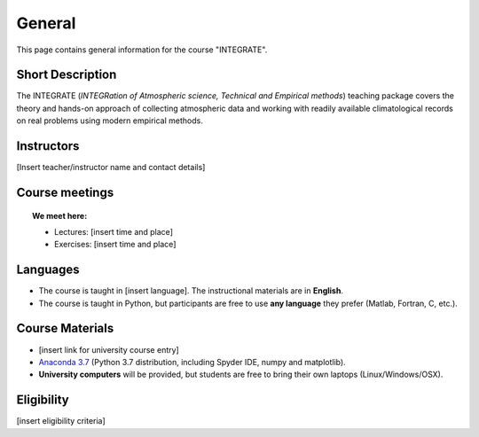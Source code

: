 General
=======

This page contains general information for the course "INTEGRATE". 

Short Description
-----------------
The INTEGRATE (*INTEGRation of Atmospheric science, Technical and Empirical methods*) teaching package covers the theory and hands-on approach of collecting atmospheric data and working with readily available climatological records on real problems using modern empirical methods.

Instructors
-----------

[Insert teacher/instructor name and contact details]
  
Course meetings
---------------

.. topic:: We meet here:


    * Lectures: [insert time and place]

    * Exercises: [insert time and place]


Languages
---------

* The course is taught in [insert language]. The instructional materials are in **English**.
* The course is taught in Python, but participants are free to use **any language** they prefer (Matlab, Fortran, C, etc.).
    
Course Materials
----------------

- [insert link for university course entry]
- `Anaconda 3.7 <https://www.anaconda.com/download/>`_ (Python 3.7 distribution, including Spyder IDE, numpy and matplotlib).
- **University computers** will be provided, but students are free to bring their own laptops (Linux/Windows/OSX).

Eligibility
-----------

[insert eligibility criteria]
